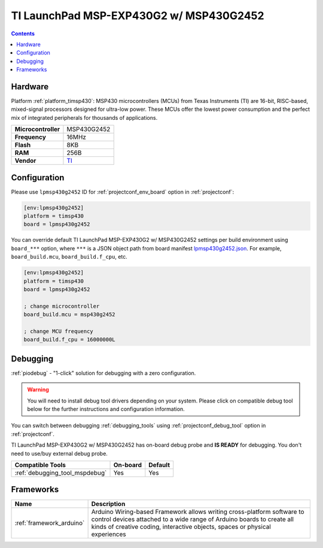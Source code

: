  
.. _board_timsp430_lpmsp430g2452:

TI LaunchPad MSP-EXP430G2 w/ MSP430G2452
========================================

.. contents::

Hardware
--------

Platform :ref:`platform_timsp430`: MSP430 microcontrollers (MCUs) from Texas Instruments (TI) are 16-bit, RISC-based, mixed-signal processors designed for ultra-low power. These MCUs offer the lowest power consumption and the perfect mix of integrated peripherals for thousands of applications.

.. list-table::

  * - **Microcontroller**
    - MSP430G2452
  * - **Frequency**
    - 16MHz
  * - **Flash**
    - 8KB
  * - **RAM**
    - 256B
  * - **Vendor**
    - `TI <http://www.ti.com/product/MSP430G2452?utm_source=platformio.org&utm_medium=docs>`__


Configuration
-------------

Please use ``lpmsp430g2452`` ID for :ref:`projectconf_env_board` option in :ref:`projectconf`:

.. code-block:: ini

  [env:lpmsp430g2452]
  platform = timsp430
  board = lpmsp430g2452

You can override default TI LaunchPad MSP-EXP430G2 w/ MSP430G2452 settings per build environment using
``board_***`` option, where ``***`` is a JSON object path from
board manifest `lpmsp430g2452.json <https://github.com/platformio/platform-timsp430/blob/master/boards/lpmsp430g2452.json>`_. For example,
``board_build.mcu``, ``board_build.f_cpu``, etc.

.. code-block:: ini

  [env:lpmsp430g2452]
  platform = timsp430
  board = lpmsp430g2452

  ; change microcontroller
  board_build.mcu = msp430g2452

  ; change MCU frequency
  board_build.f_cpu = 16000000L

Debugging
---------

:ref:`piodebug` - "1-click" solution for debugging with a zero configuration.

.. warning::
    You will need to install debug tool drivers depending on your system.
    Please click on compatible debug tool below for the further
    instructions and configuration information.

You can switch between debugging :ref:`debugging_tools` using
:ref:`projectconf_debug_tool` option in :ref:`projectconf`.

TI LaunchPad MSP-EXP430G2 w/ MSP430G2452 has on-board debug probe and **IS READY** for debugging. You don't need to use/buy external debug probe.

.. list-table::
  :header-rows:  1

  * - Compatible Tools
    - On-board
    - Default
  * - :ref:`debugging_tool_mspdebug`
    - Yes
    - Yes

Frameworks
----------
.. list-table::
    :header-rows:  1

    * - Name
      - Description

    * - :ref:`framework_arduino`
      - Arduino Wiring-based Framework allows writing cross-platform software to control devices attached to a wide range of Arduino boards to create all kinds of creative coding, interactive objects, spaces or physical experiences